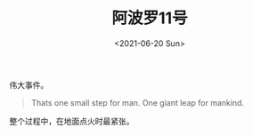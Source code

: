 #+TITLE: 阿波罗11号
#+DATE: <2021-06-20 Sun>
#+TAGS[]: 电影

伟大事件。

#+BEGIN_QUOTE
  Thats one small step for man. One giant leap for mankind.
#+END_QUOTE

整个过程中，在地面点火时最紧张。
